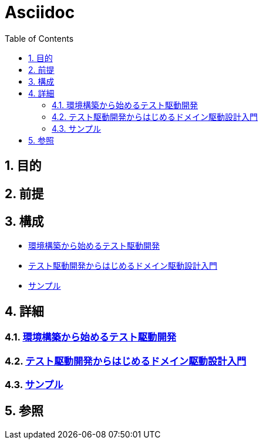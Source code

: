 :toc: left
:toclevels: 5
:sectnums:

= Asciidoc

== 目的

== 前提

== 構成
* <<anchor-1,環境構築から始めるテスト駆動開発>>
* <<anchor-2,テスト駆動開発からはじめるドメイン駆動設計入門>>
* <<anchor-3,サンプル>>

== 詳細
=== link:./tdd_env/index.html[環境構築から始めるテスト駆動開発^][[anchor-1]]
=== link:./tdd_itddd/index.html[テスト駆動開発からはじめるドメイン駆動設計入門^][[anchor-2]]
=== link:./sample/index.html[サンプル^][[anchor-2]]

== 参照
